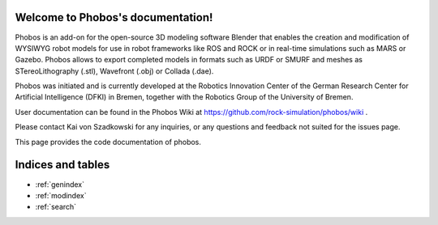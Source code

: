 .. Phobos documentation master file, created by
   sphinx-quickstart on Wed Feb 28 08:59:46 2018.
   You can adapt this file completely to your liking, but it should at least
   contain the root `toctree` directive.

Welcome to Phobos's documentation!
==================================

Phobos is an add-on for the open-source 3D modeling software Blender that enables the creation and modification of WYSIWYG robot models for use in robot frameworks like ROS and ROCK or in real-time simulations such as MARS or Gazebo. Phobos allows to export completed models in formats such as URDF or SMURF and meshes as STereoLithography (.stl), Wavefront (.obj) or Collada (.dae).

Phobos was initiated and is currently developed at the Robotics Innovation Center of the German Research Center for Artificial Intelligence (DFKI) in Bremen, together with the Robotics Group of the University of Bremen.

User documentation can be found in the Phobos Wiki at https://github.com/rock-simulation/phobos/wiki .

Please contact Kai von Szadkowski for any inquiries, or any questions and feedback not suited for the issues page.

This page provides the code documentation of phobos.



Indices and tables
==================

* :ref:`genindex`
* :ref:`modindex`
* :ref:`search`

